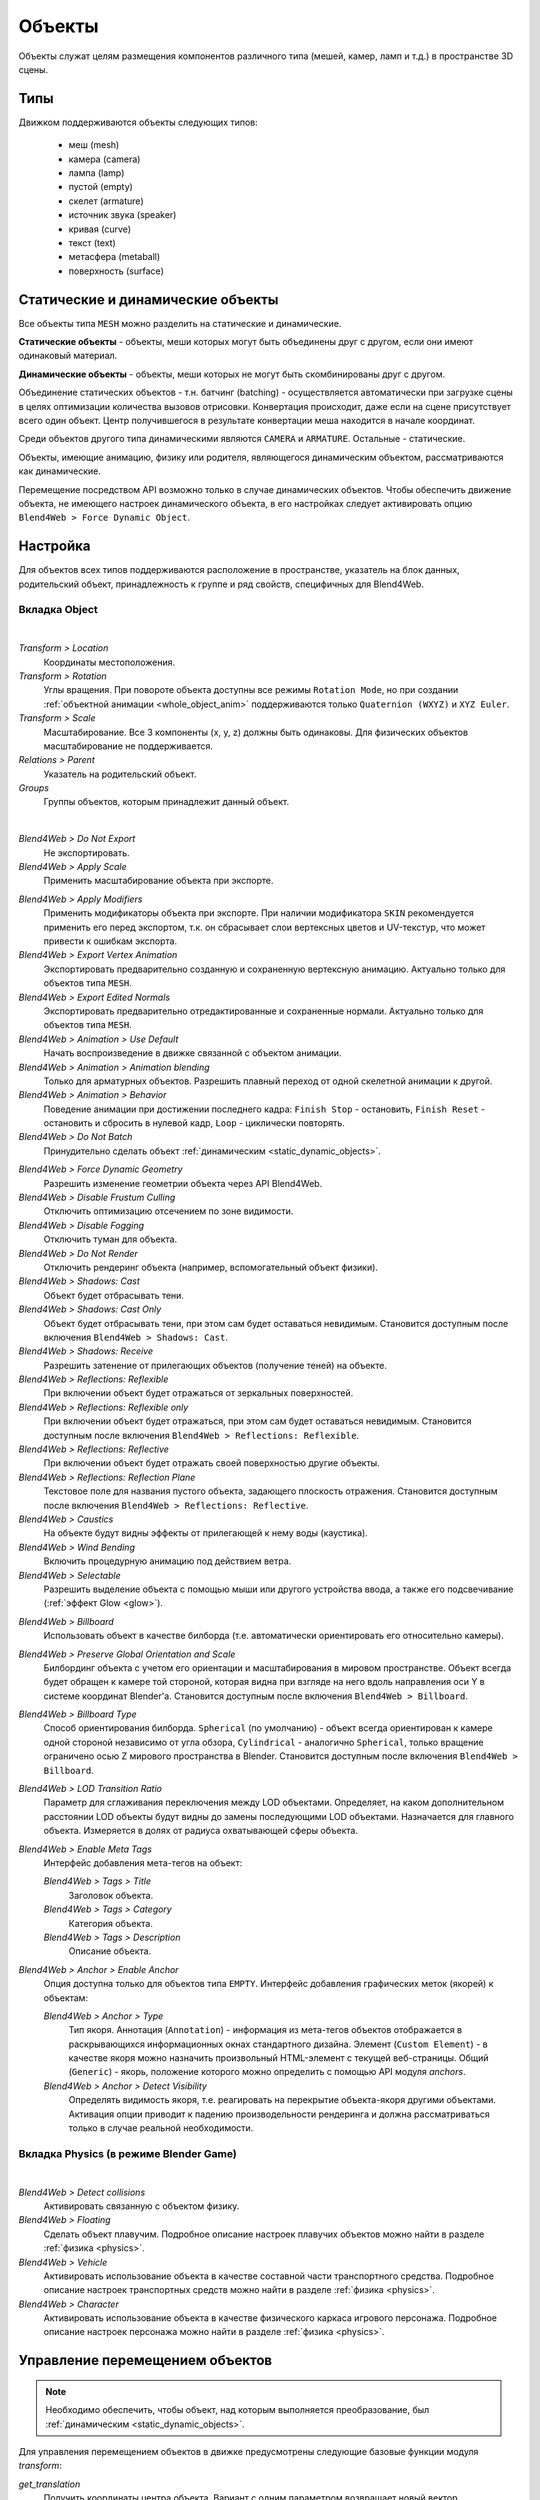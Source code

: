 
.. _objects:

*******
Объекты
*******

Объекты служат целям размещения компонентов различного типа (мешей, камер, ламп и т.д.) в пространстве 3D сцены.

Типы
====

Движком поддерживаются объекты следующих типов:

    - меш (mesh)
    - камера (camera)
    - лампа (lamp)
    - пустой (empty)
    - скелет (armature)
    - источник звука (speaker)
    - кривая (curve)
    - текст (text)
    - метасфера (metaball)
    - поверхность (surface)


.. _static_dynamic_objects:

Статические и динамические объекты
==================================

Все объекты типа ``MESH`` можно разделить на статические и динамические.

**Статические объекты** - объекты, меши которых могут быть объединены друг с другом, если они имеют одинаковый материал.

**Динамические объекты** - объекты, меши которых не могут быть скомбинированы друг с другом.

Объединение статических объектов - т.н. батчинг (batching) - осуществляется автоматически при загрузке сцены в целях оптимизации количества вызовов отрисовки. Конвертация происходит, даже если на сцене присутствует всего один объект. Центр получившегося в результате конвертации меша находится в начале координат.

Среди объектов другого типа динамическими являются ``CAMERA`` и ``ARMATURE``. Остальные - статические.

Объекты, имеющие анимацию, физику или родителя, являющегося динамическим объектом, рассматриваются как динамические.

Перемещение посредством API возможно только в случае динамических объектов. Чтобы обеспечить движение объекта, не имеющего настроек динамического объекта, в его настройках следует активировать опцию ``Blend4Web > Force Dynamic Object``.


Настройка
=========

Для объектов всех типов поддерживаются расположение в пространстве, указатель на блок данных, родительский объект, принадлежность к группе и ряд свойств, специфичных для Blend4Web.

Вкладка Object
--------------

.. image:: src_images/objects/object_setup.png
   :align: center
   :width: 100%

|

*Transform > Location*
    Координаты местоположения.

*Transform > Rotation*
    Углы вращения. При повороте объекта доступны все режимы ``Rotation Mode``, но при создании :ref:`объектной анимации <whole_object_anim>` поддерживаются только ``Quaternion (WXYZ)`` и ``XYZ Euler``.

*Transform > Scale*
    Масштабирование. Все 3 компоненты (x, y, z) должны быть одинаковы. Для физических объектов масштабирование не поддерживается.

*Relations > Parent*
    Указатель на родительский объект.

*Groups*
    Группы объектов, которым принадлежит данный объект.


.. image:: src_images/objects/object_setup_b4w.png
   :align: center

|

*Blend4Web > Do Not Export*
    Не экспортировать.

*Blend4Web > Apply Scale*
    Применить масштабирование объекта при экспорте.

.. _apply_modifiers:

*Blend4Web > Apply Modifiers*
    Применить модификаторы объекта при экспорте. При наличии модификатора ``SKIN`` рекомендуется применить его перед экспортом, т.к. он сбрасывает слои вертексных цветов и UV-текстур, что может привести к ошибкам экспорта.

*Blend4Web > Export Vertex Animation*
    Экспортировать предварительно созданную и сохраненную вертексную анимацию. Актуально только для объектов типа ``MESH``.

*Blend4Web > Export Edited Normals*
    Экспортировать предварительно отредактированные и сохраненные нормали. Актуально только для объектов типа ``MESH``.

*Blend4Web > Animation > Use Default*
    Начать воспроизведение в движке связанной с объектом анимации.

*Blend4Web > Animation > Animation blending*
    Только для арматурных объектов. Разрешить плавный переход от одной скелетной
    анимации к другой.

*Blend4Web > Animation > Behavior*
    Поведение анимации при достижении последнего кадра: ``Finish Stop`` -
    остановить, ``Finish Reset`` - остановить и сбросить в нулевой кадр,
    ``Loop`` - циклически повторять.

*Blend4Web > Do Not Batch*
    Принудительно сделать объект :ref:`динамическим <static_dynamic_objects>`.

.. _dynamic_geom:

*Blend4Web > Force Dynamic Geometry*
    Разрешить изменение геометрии объекта через API Blend4Web.

*Blend4Web > Disable Frustum Culling*
    Отключить оптимизацию отсечением по зоне видимости.

*Blend4Web > Disable Fogging*
    Отключить туман для объекта.

*Blend4Web > Do Not Render*
    Отключить рендеринг объекта (например, вспомогательный объект физики).

*Blend4Web > Shadows: Cast*
    Объект будет отбрасывать тени.

*Blend4Web > Shadows: Cast Only*
    Объект будет отбрасывать тени, при этом сам будет оставаться невидимым. Становится доступным после включения ``Blend4Web > Shadows: Cast``.

*Blend4Web > Shadows: Receive*
    Разрешить затенение от прилегающих объектов (получение теней) на объекте.

*Blend4Web > Reflections: Reflexible*
    При включении объект будет отражаться от зеркальных поверхностей.

*Blend4Web > Reflections: Reflexible only*
    При включении объект будет отражаться, при этом сам будет оставаться невидимым. Становится доступным после включения ``Blend4Web > Reflections: Reflexible``.

*Blend4Web > Reflections: Reflective*
    При включении объект будет отражать своей поверхностью другие объекты.

*Blend4Web > Reflections: Reflection Plane*
    Текстовое поле для названия пустого объекта, задающего плоскость отражения. Становится доступным после включения ``Blend4Web > Reflections: Reflective``.

*Blend4Web > Caustics*
    На объекте будут видны эффекты от прилегающей к нему воды (каустика).

*Blend4Web > Wind Bending*
    Включить процедурную анимацию под действием ветра.

*Blend4Web > Selectable*
    Разрешить выделение объекта с помощью мыши или другого устройства ввода, а
    также его подсвечивание (:ref:`эффект Glow <glow>`).

.. _objects_billboarding_properties:

*Blend4Web > Billboard*
    Использовать объект в качестве билборда (т.е. автоматически ориентировать его относительно камеры).

.. _billboarding_preserve:

*Blend4Web > Preserve Global Orientation and Scale*
    Билбординг объекта с учетом его ориентации и масштабирования в мировом пространстве. Объект всегда будет обращен к камере той стороной, которая видна при взгляде на него вдоль направления оси Y в системе координат Blender'а. Становится доступным после включения ``Blend4Web > Billboard``.

*Blend4Web > Billboard Type*
    Способ ориентирования билборда. ``Spherical`` (по умолчанию) - объект всегда ориентирован к камере одной стороной независимо от угла обзора, ``Cylindrical`` - аналогично ``Spherical``, только вращение ограничено осью Z мирового пространства в Blender. Становится доступным после включения ``Blend4Web > Billboard``.

*Blend4Web > LOD Transition Ratio*
    Параметр для сглаживания переключения между LOD объектами. Определяет, на
    каком дополнительном расстоянии LOD объекты будут видны до замены
    последующими LOD объектами. Назначается для главного объекта. Измеряется в
    долях от радиуса охватывающей сферы объекта.

*Blend4Web > Enable Meta Tags*
    Интерфейс добавления мета-тегов на объект:

    *Blend4Web > Tags > Title*
        Заголовок объекта.

    *Blend4Web > Tags > Category*
        Категория объекта.

    *Blend4Web > Tags > Description*
        Описание объекта.

*Blend4Web > Anchor > Enable Anchor*
    Опция доступна только для объектов типа ``EMPTY``. Интерфейс добавления графических меток (якорей) к объектам:

    *Blend4Web > Anchor > Type*
        Тип якоря. Аннотация (``Annotation``) - информация из мета-тегов объектов отображается в раскрывающихся информационных окнах стандартного дизайна. Элемент (``Custom Element``) - в качестве якоря можно назначить произвольный HTML-элемент с текущей веб-страницы. Общий (``Generic``) - якорь, положение которого можно определить с помощью API модуля *anchors*.

    *Blend4Web > Anchor > Detect Visibility*
        Определять видимость якоря, т.е. реагировать на перекрытие объекта-якоря другими объектами. Активация опции приводит к падению производельности рендеринга и должна рассматриваться только в случае реальной необходимости.


Вкладка Physics (в режиме Blender Game)
---------------------------------------

.. image:: src_images/objects/object_setup_phys.png
   :align: center
   :width: 100%

|

*Blend4Web > Detect collisions*
    Активировать связанную с объектом физику.

*Blend4Web > Floating*
    Сделать объект плавучим. Подробное описание настроек плавучих объектов можно
    найти в разделе :ref:`физика <physics>`.

*Blend4Web > Vehicle*
    Активировать использование объекта в качестве составной части транспортного
    средства. Подробное описание настроек транспортных средств можно найти в
    разделе :ref:`физика <physics>`.

*Blend4Web > Character*
    Активировать использование объекта в качестве физического каркаса игрового
    персонажа. Подробное описание настроек персонажа можно найти в разделе
    :ref:`физика <physics>`.


.. index:: Управление перемещением объектов

Управление перемещением объектов
================================

.. note::

    Необходимо обеспечить, чтобы объект, над которым выполняется преобразование, был :ref:`динамическим <static_dynamic_objects>`.

Для управления перемещением объектов в движке предусмотрены следующие базовые функции модуля `transform`:

*get_translation*
    Получить координаты центра объекта. Вариант с одним параметром возвращает
    новый вектор (неоптимизированный вариант), вариант с двумя требует
    отдельного вектора для записи результата.

*get_rotation*
    Получить кватернион поворота объекта. По аналогии с `get_translation` имеется два варианта вызова функции.
    
*get_scale*
    Получить значение коэффициента увеличения объекта.

*set_translation, set_translation_v*
    Переместить центр объекта в указанное место. Первая функция принимает в качестве параметров отдельные координаты, вторая - трёхмерный вектор (Array или Float32Array).
    
*set_rotation, set_rotation_v*
    Установить кватернион поворота объекта. Первая функция принимает в качестве параметров отдельные координаты, вторая - четырёхмерный вектор (Array или Float32Array).

*set_scale*
    Установить коэффициент увеличения объекта. Единица соответствует исходному состоянию. Значение меньше единицы - уменьшение. Значение больше единицы - увеличение. Не все объекты могут быть увеличены. В частности, увеличение невозможно для физических объектов.

*set_rotation_euler, set_rotation_euler_v*
    Установить поворот объекта с помощью углов Эйлера. Используется
    **внутренняя** (intrinsic) система поворота YZX (то есть углы следуют в
    последовательности YZX, сама система отсчёта при этом вращается и занимает
    каждый раз новое положение).



.. index:: кватернион

Кватернионы
===========

Кватернионы представляют собой четырёхмерные векторы, используемые для осуществления поворотов. Использование кватернионов обладает рядом преимуществ перед другими способами представления поворотов:

    - Не имеет неоднозначности и зависимости от порядка применения поворотов, которые имеют место в случае использования углов Эйлера.
    - Более эффективное использование памяти (от 2-х до 4-х раз меньше в зависимости от типа используемой матрицы).
    - Высокая эффективность вычисления серии поворотов, чем при использовании матриц.
    - Нейтрализация ошибок умножения, возникающих вследствие неточности чисел с плавающей запятой.
    - Удобный метод интерполяции.
    
Кватернионы имеют ряд недостатков:
    - Поворот вектора с помощью кватерниона более сложная в вычислительном плане операция чем поворот с использованием матрицы.
    - Использование кватернионов для представления отличных от поворота преобразований (перспективная или ортогональная проекция) затруднено.

Для удобства работы с кватернионами в движке имеется ряд функций:

*quat.multiply*
    Умножение кватернионов. Умножение кватерниона А на кватернион Б слева A*Б является поворотом на A. То есть у объекта уже имеется некий поворот Б, который мы дополняем новым поворотом на A.
    
*quat.setAxisAngle*
    Кватернион представляет собой иную форму записи поворота относительно произвольной оси (вектора) на произвольный угол. Положительное направление поворота отсчитывается против часовой стрелки, если смотреть с конца вектора. Например вызов :code:`quat.setAxisAngle([1,0,0], Math.PI/3, quat)` сформирует кватернион, который может быть использован для осуществления поворота относительно оси X на 60 градусов (против часовой стрелки, если смотреть с конца оси X).
    
*quat.slerp*
    Сферическая интерполяция кватернионов. Используется для осуществления плавного разворота объектов и анимации.

*util.euler_to_quat, util.quat_to_euler*.
    Преобразование из углов Эйлера и наоборот.
    

Пример работы с кватернионами
-----------------------------

Требуется повернуть объект на 60 градусов в горизонтальной плоскости вправо. В программе Blender имеется соответствующая модель с названием "Cessna". 

.. image:: src_images/objects/aircraft.jpg
   :align: center
   :width: 100%

|

Сохраним ссылку на объект в движке в переменной **aircraft**:
    
.. code-block:: javascript

    var aircraft = m_scenes.get_object_by_name("Cessna");


Осуществим поворот:

    * Расположение координатных осей в Blender'е и в движке различается, и при экспорте произойдет преобразование: [X Y Z] (Blender) -> [X -Z Y] (движок). Поэтому поворот нужно осуществлять относительно оси Y, а не Z. 
    * Повороту вправо соответствует поворот по часовой стрелке, т.е. в отрицательном направлении. 
    * 60 градусов = :math:`\pi/3` радиан. 
    
В итоге получаем:
    
.. code-block:: javascript
    
    // compose quaternion
    var quat_60_Y_neg = m_quat.setAxisAngle([0, 1, 0], -Math.PI/3, m_quat.create());

    // get old rotation
    var quat_old = m_transform.get_rotation(aircraft);

    // left multiply: quat60_Y_neg * quat_old
    var quat_new = m_quat.multiply(quat_60_Y_neg, quat_old, m_quat.create());

    // set new rotation
    m_transform.set_rotation_v(aircraft, quat_new);


Оптимизированный вариант, не приводящий к созданию новых объектов:

.. code-block:: javascript
    
    // cache arrays as global vars
    var AXIS_Y = new Float32Array([0, 1, 0])
    var quat_tmp = new Float32Array(4);
    var quat_tmp2 = new Float32Array(4);
    ...
    // rotate
    m_quat.setAxisAngle(AXIS_Y, -Math.PI/3, quat_tmp);
    m_transform.get_rotation(aircraft, quat_tmp2);
    m_quat.multiply(quat_tmp, quat_tmp2, quat_tmp);
    m_transform.set_rotation_v(aircraft, quat_tmp);
    
.. _copy_obj:

Копирование объектов (инстансинг) 
=================================

Часто возникает необходимость копирования объектов (инстансинг) во время работы приложения.

Существует ряд ограничений на копируемые объекты:
    * тип объекта должен быть ``MESH``
    * объект должен быть :ref:`динамическим <static_dynamic_objects>` (включить настройку ``Blend4Web > Force Dynamic Object``)
    * объект должен принадлежать активной сцене

Простое копирование
-------------------

В случае простого копирования для объекта-копии будет использоваться геометрия объекта, с которого осуществлялось копирование. При изменении геометрии на исходном объекте, геометрия изменится и на объекте-копии. 

Глубокое копирование
--------------------

При глубоком копировании новый объект будет обладать уникальными для него свойствами, а именно, он будет иметь свою собственную геометрию. То есть при изменении геометрии на объекте-оригинале у объекта-копии геометрия изменяться не будет. Для такого типа копирования на исходном объекте нужно дополнительно выставить опцию :ref:`Blend4Web > Force Dynamic Geometry<dynamic_geom>`.

|

Для копирования объектов в модуле ``objects.js`` предусмотрена функция ``copy``, в которую надо передать идентификатор копируемого объекта, уникальное имя нового объекта и булеву переменную, определяющую тип копирования: ``true``- глубокое, ``false`` - простое. По умолчанию будет осуществлено простое копирование.

Созданный при копировании объект необходимо добавить на сцену. Для этого в модуле ``scenes.js`` существует функция ``append_object``, куда нужно передать объект, полученный копированием.

.. code-block:: javascript
    
    // ...
    var new_obj = m_objects.copy(obj, "New_name", true);
    m_scenes.append_object(new_obj);
    m_transform.set_translation(new_obj, 2, 0, 2);
    // ...


Удаление объектов
-----------------
Для удаления объектов, созданных копированием, в модуле ``scenes.js`` предусмотрена функция ``remove_object``, куда надо передать объект. Возможно удаление только объектов-копий.

.. code-block:: javascript
    
    // ...
    m_objects.remove_object(new_obj);
    // ...
